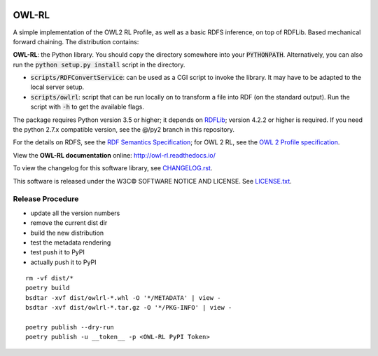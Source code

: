 |Original Author DOI| |PyPI badge|

|OWL-RL Logo|

.. |Original Author DOI| image:: https://zenodo.org/badge/9385/RDFLib/OWL-RL.svg
    :target: http://dx.doi.org/10.5281/zenodo.14543

.. |PyPI badge| image:: https://badge.fury.io/py/owlrl.svg
    :target: https://badge.fury.io/py/owlrl

.. |OWL-RL Logo| image:: https://raw.githubusercontent.com/RDFLib/OWL-RL/master/OWL-RL.png
    :width: 250
    :target: http://owl-rl.readthedocs.io/


OWL-RL
======

A simple implementation of the OWL2 RL Profile, as well as a basic RDFS inference, on top of RDFLib. Based mechanical forward chaining. The distribution contains:

**OWL-RL**: the Python library. You should copy the directory somewhere into your :code:`PYTHONPATH`. Alternatively, you can also run the :code:`python setup.py install` script in the directory.

* :code:`scripts/RDFConvertService`: can be used as a CGI script to invoke the library. It may have to be adapted to the local server setup.

* :code:`scripts/owlrl`: script that can be run locally on to transform a file into RDF (on the standard output). Run the script with :code:`-h` to get the available flags.

The package requires Python version 3.5 or higher; it depends on `RDFLib`_; version 4.2.2 or higher is required. If you need the python 2.7.x compatible version, see the @/py2 branch in this repository.

.. _RDFLib: https://github.com/RDFLib

For the details on RDFS, see the `RDF Semantics Specification`_; for OWL 2 RL, see the `OWL 2 Profile specification`_.

.. _RDF Semantics Specification: http://www.w3.org/TR/rdf11-mt/
.. _OWL 2 Profile specification: http://www.w3.org/TR/owl2-profiles/#Reasoning_in_OWL_2_RL_and_RDF_Graphs_using_Rules

View the **OWL-RL documentation** online: http://owl-rl.readthedocs.io/

To view the changelog for this software library, see `CHANGELOG.rst <CHANGELOG.rst>`_.

This software is released under the W3C© SOFTWARE NOTICE AND LICENSE. See `LICENSE.txt <LICENSE.txt>`_.


Release Procedure
-----------------

* update all the version numbers
* remove the current dist dir
* build the new distribution
* test the metadata rendering
* test push it to PyPI
* actually push it to PyPI

::

    rm -vf dist/*
    poetry build
    bsdtar -xvf dist/owlrl-*.whl -O '*/METADATA' | view -
    bsdtar -xvf dist/owlrl-*.tar.gz -O '*/PKG-INFO' | view -

    poetry publish --dry-run
    poetry publish -u __token__ -p <OWL-RL PyPI Token>
